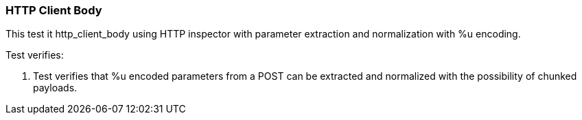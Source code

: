 === HTTP Client Body

This test it http_client_body using HTTP inspector with parameter extraction 
and normalization with %u encoding.

Test verifies:

1. Test verifies that %u encoded parameters from a POST can be extracted 
and normalized with the possibility of chunked payloads.
